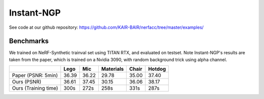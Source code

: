 Instant-NGP
====================

See code at our github repository: https://github.com/KAIR-BAIR/nerfacc/tree/master/examples/

Benchmarks
------------

We trained on NeRF-Synthetic trainval set using TITAN RTX, and evaluated on testset.
Note Instant-NGP's results are taken from the paper, which is trained on a Nvidia 3090,
with random background trick using alpha channel.

+----------------------+----------+----------+------------+-------+--------+
|                      | Lego     | Mic      | Materials  |Chair  |Hotdog  |
|                      |          |          |            |       |        |
+======================+==========+==========+============+=======+========+
| Paper (PSNR: 5min)   | 36.39    | 36.22    |  29.78     |  35.00| 37.40  |
+----------------------+----------+----------+------------+-------+--------+
| Ours  (PSNR)         | 36.61    | 37.45    | 30.15      | 36.06 | 38.17  |
+----------------------+----------+----------+------------+-------+--------+
| Ours  (Training time)| 300s     | 272s     | 258s       | 331s  | 287s   |
+----------------------+----------+----------+------------+-------+--------+
